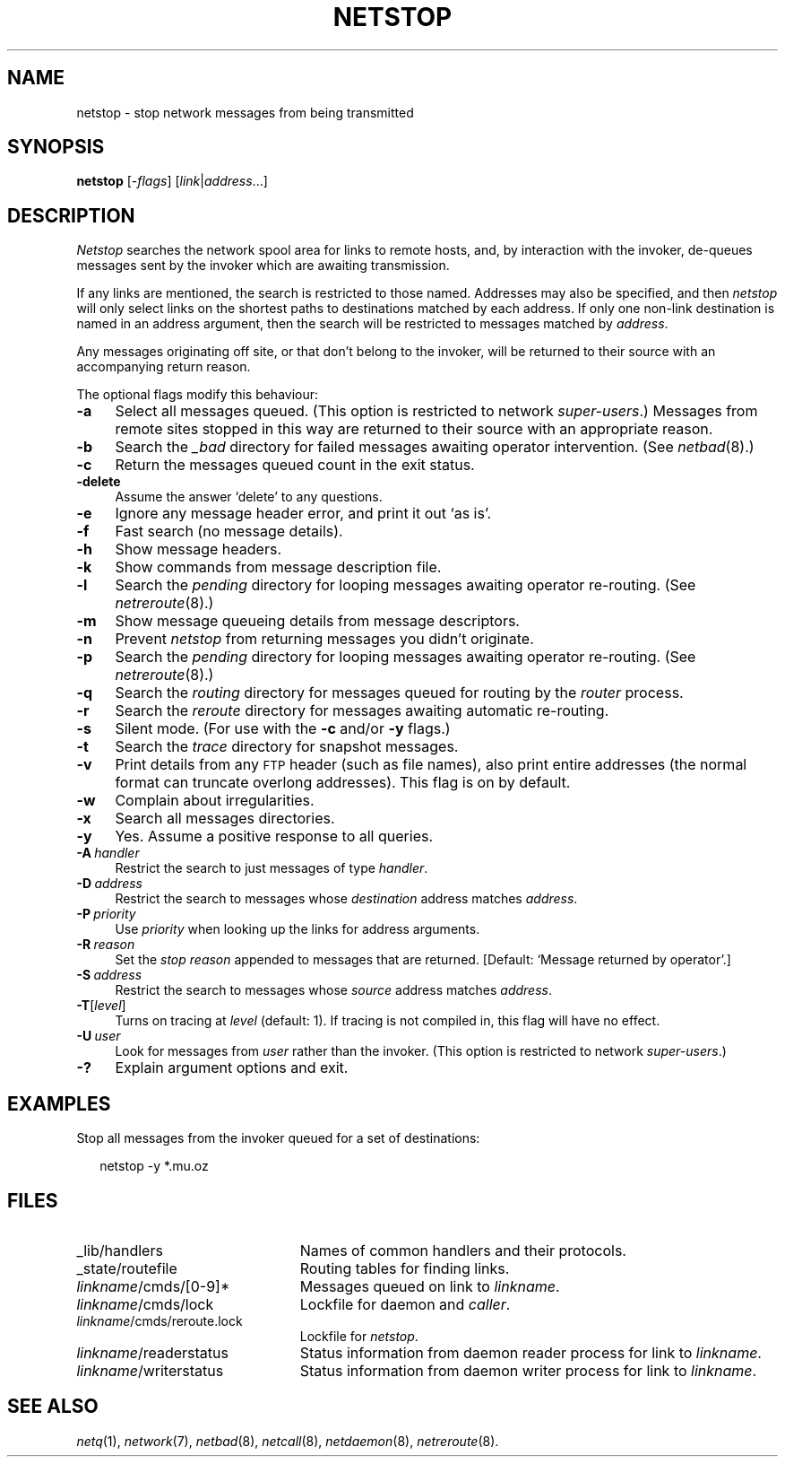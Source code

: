 .ds S1 NETSTOP
.ds S2 \fINetstop\fP
.ds S3 \fInetstop\fP
.ds S4 MHSnet
.ds S5 network
.ds S6 netstop
.TH \*(S1 1 "\*(S4 1.11" \^
.nh
.SH NAME
netstop \- stop network messages from being transmitted
.SH SYNOPSIS
.BI \*(S6
.RI [\- flags ]
.RI [ link | address ...]
.SH DESCRIPTION
\*(S2
searches the network spool area for links to remote hosts,
and, by interaction with the invoker,
de-queues messages sent by the invoker
which are awaiting transmission.
.PP
If any links are mentioned,
the search is restricted to those named.
Addresses may also be specified, and then
\*(S3
will only select links on the shortest paths to destinations matched by each address.
If only one non-link destination is named in an address argument,
then the search will be restricted to messages matched by
.IR address .
.PP
Any messages originating off site, or that don't belong to the invoker,
will be returned to their source with an accompanying return reason.
.PP
The optional flags modify this behaviour:
.if n .ds tw 4
.if t .ds tw \w'\fB\-D\fP\ \fIdestination\fPX'u
.TP "\*(tw"
.BI \-a
Select all messages queued.
(This option is restricted to network
.IR super-users .)
Messages from remote sites stopped in this way are returned to their source
with an appropriate reason.
.TP
.BI \-b
Search the
.I _bad
directory for failed messages awaiting operator intervention.
(See
.IR netbad (8).)
.TP
.BI \-c
Return the messages queued count in the exit status.
.TP
.BI \-delete
Assume the answer `delete' to any questions.
.TP
.BI \-e
Ignore any message header error,
and print it out `as is'.
.TP
.BI \-f
Fast search (no message details).
.TP
.BI \-h
Show message headers.
.TP
.BI \-k
Show commands from message description file.
.TP
.BI \-l
Search the
.I pending
directory for looping messages awaiting operator re-routing.
(See
.IR netreroute (8).)
.TP
.BI \-m
Show message queueing details from message descriptors.
.TP
.BI \-n
Prevent \*(S3 from returning messages you didn't originate.
.TP
.BI \-p
Search the
.I pending
directory for looping messages awaiting operator re-routing.
(See
.IR netreroute (8).)
.TP
.BI \-q
Search the
.I routing
directory for messages queued for routing by the
.I router
process.
.TP
.BI \-r
Search the
.I reroute
directory for messages awaiting automatic re-routing.
.TP
.BI \-s
Silent mode.
(For use with the
.BI \-c
and/or
.BI \-y
flags.)
.TP
.BI \-t
Search the
.I trace
directory for snapshot messages.
.TP
.BI \-v
Print details from any \s-1FTP\s0 header
(such as file names),
also print entire addresses
(the normal format can truncate overlong addresses).
This flag is on by default.
.TP
.BI \-w
Complain about irregularities.
.TP
.BI \-x
Search all messages directories.
.TP
.BI \-y
Yes.
Assume a positive response to all queries.
.TP 
.BI \-A \ handler
Restrict the search to just messages of type
.IR handler .
.TP
.BI \-D \ address
Restrict the search to messages whose
.I destination
address matches
.IR address .
.TP
.BI \-P \ priority
Use
.I priority
when looking up the links for address arguments.
.TP
.BI \-R \ reason
Set the
.I "stop reason"
appended to messages that are returned.
[Default: `Message returned by operator'.]
.TP
.BI \-S \ address
Restrict the search to messages whose
.I source
address matches
.IR address .
.TP
.BI \-T \fR[\fPlevel\fR]\fP
Turns on tracing at
.I level
(default: 1).
If tracing is not compiled in,
this flag will have no effect.
.TP
.BI \-U \ user
Look for messages from
.I user
rather than the invoker.
(This option is restricted to network
.IR super-users .)
.TP
.BI \-?
Explain argument options and exit.
.SH EXAMPLES
Stop all messages from the invoker queued for a set of destinations:
.PP
.RS 2
.ft CW
\*(S6 -y *.mu.oz
.ft
.RE
.SH FILES
.PD 0
.TP "\w'\fIlinkname\fP/writerstatusXX'u"
_lib/handlers
Names of common handlers and their protocols.
.TP
_state/routefile
Routing tables for finding links.
.TP
\fIlinkname\fP/cmds/[0-9]*
Messages queued on link to
.IR linkname .
.TP
\fIlinkname\fP/cmds/lock
Lockfile for daemon and
.IR caller .
.TP
\fIlinkname\fP/cmds/reroute.lock
Lockfile for \*(S3.
.TP
\fIlinkname\fP/readerstatus
Status information from daemon reader process for link to
.IR linkname .
.TP
\fIlinkname\fP/writerstatus
Status information from daemon writer process for link to
.IR linkname .
.PD
.SH "SEE ALSO"
.IR netq (1),
.IR \*(S5 (7),
.IR netbad (8),
.IR netcall (8),
.IR netdaemon (8),
.IR netreroute (8).
